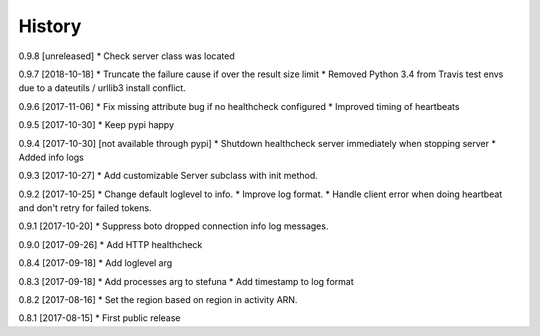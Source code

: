 .. :changelog:

History
-------

0.9.8 [unreleased]
* Check server class was located

0.9.7 [2018-10-18]
* Truncate the failure cause if over the result size limit
* Removed Python 3.4 from Travis test envs due to a dateutils / urllib3 install conflict.

0.9.6 [2017-11-06]
* Fix missing attribute bug if no healthcheck configured
* Improved timing of heartbeats

0.9.5 [2017-10-30]
* Keep pypi happy

0.9.4 [2017-10-30] [not available through pypi]
* Shutdown healthcheck server immediately when stopping server
* Added info logs

0.9.3 [2017-10-27]
* Add customizable Server subclass with init method.

0.9.2 [2017-10-25]
* Change default loglevel to info.
* Improve log format.
* Handle client error when doing heartbeat and don't retry for failed tokens.

0.9.1 [2017-10-20]
* Suppress boto dropped connection info log messages.

0.9.0 [2017-09-26]
* Add HTTP healthcheck

0.8.4 [2017-09-18]
* Add loglevel arg

0.8.3 [2017-09-18]
* Add processes arg to stefuna
* Add timestamp to log format

0.8.2 [2017-08-16]
* Set the region based on region in activity ARN.

0.8.1 [2017-08-15]
* First public release
